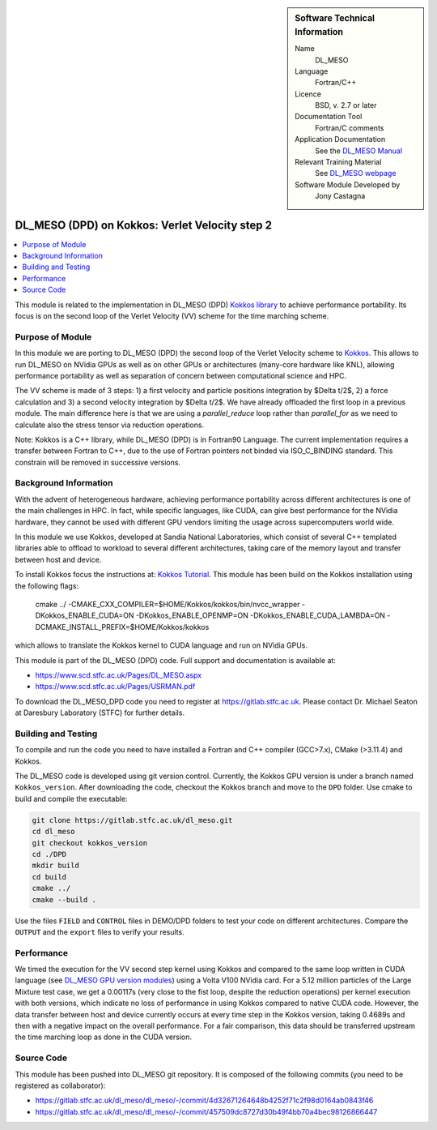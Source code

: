 ..  In ReStructured Text (ReST) indentation and spacing are very important (it is how ReST knows what to do with your
    document). For ReST to understand what you intend and to render it correctly please to keep the structure of this
    template. Make sure that any time you use ReST syntax (such as for ".. sidebar::" below), it needs to be preceded
    and followed by white space (if you see warnings when this file is built they this is a common origin for problems).

..  We allow the template to be standalone, so that the library maintainers add it in the right place

..  Firstly, let's add technical info as a sidebar and allow text below to wrap around it. This list is a work in
    progress, please help us improve it. We use *definition lists* of ReST_ to make this readable.

..  sidebar:: Software Technical Information

  Name
    DL_MESO

  Language
    Fortran/C++

  Licence
    BSD, v. 2.7 or later

  Documentation Tool
    Fortran/C comments

  Application Documentation
    See the `DL_MESO Manual <http://www.scd.stfc.ac.uk/SCD/resources/PDF/USRMAN.pdf>`_

  Relevant Training Material
    See `DL_MESO webpage <http://www.scd.stfc.ac.uk/SCD/support/40694.aspx>`_

  Software Module Developed by
    Jony Castagna

..  In the next line you have the name of how this module will be referenced in the main documentation (which you  can
    reference, in this case, as ":ref:`example`"). You *MUST* change the reference below from "example" to something
    unique otherwise you will cause cross-referencing errors. The reference must come right before the heading for the
    reference to work (so don't insert a comment between).

.. _dl_meso_kokkos_VV2:

###############################################
DL_MESO (DPD) on Kokkos: Verlet Velocity step 2
###############################################

..  Let's add a local table of contents to help people navigate the page

..  contents:: :local:

..  Add an abstract for a *general* audience here. Write a few lines that explains the "helicopter view" of why you are
    creating this module. For example, you might say that "This module is a stepping stone to incorporating XXXX effects
    into YYYY process, which in turn should allow ZZZZ to be simulated. If successful, this could make it possible to
    produce compound AAAA while avoiding expensive process BBBB and CCCC."

This module is related to the implementation in DL_MESO (DPD) `Kokkos library <https://github.com/kokkos/kokkos>`_ to achieve performance portability. 
Its focus is on the second loop of the Verlet Velocity (VV) scheme for the time marching scheme.

Purpose of Module
_________________
In this module we are porting to DL_MESO (DPD) the second loop of the Verlet Velocity scheme to `Kokkos <https://github.com/kokkos/kokkos>`_. 
This allows to run DL_MESO on NVidia GPUs as well 
as on other GPUs or architectures (many-core hardware like KNL), allowing performance portability 
as well as separation of concern 
between computational science and HPC.

The VV scheme is made of 3 steps: 1) a first velocity and particle positions integration 
by $\Delta t/2$, 2) a force calculation 
and 3) a second velocity integration by $\Delta t/2$. We have already offloaded the first loop 
in a previous module. The main difference here is that we are using a `parallel_reduce` loop
rather than `parallel_for` as we need to calculate also the stress tensor via reduction operations. 

Note: Kokkos is a C++ library, while DL_MESO (DPD) is in Fortran90 Language. The current 
implementation requires a transfer 
between Fortran to C++, due to the use of Fortran pointers not binded via ISO_C_BINDING 
standard. This constrain will be removed 
in successive versions.


Background Information
______________________
With the advent of heterogeneous hardware, achieving performance portability across 
different architectures is one of the main 
challenges in HPC. In fact, while specific languages, like CUDA, can give best 
performance for the NVidia hardware, they cannot 
be used with different GPU vendors limiting the usage across supercomputers world wide.

In this module we use Kokkos, developed at Sandia National Laboratories, which consist 
of several C++ templated libraries able 
to offload to workload to several different architectures, taking care of the memory layout and 
transfer between host and device.

To install Kokkos focus the instructions at: `Kokkos Tutorial <https://github.com/kokkos/kokkos/blob/master/BUILD.md>`_. 
This module has been build on the Kokkos installation using the following flags:

  cmake ../ -CMAKE_CXX_COMPILER=$HOME/Kokkos/kokkos/bin/nvcc_wrapper -DKokkos_ENABLE_CUDA=ON -DKokkos_ENABLE_OPENMP=ON 
  -DKokkos_ENABLE_CUDA_LAMBDA=ON -DCMAKE_INSTALL_PREFIX=$HOME/Kokkos/kokkos

which allows to translate the Kokkos kernel to CUDA language and run on NVidia GPUs. 

This module is part of the DL_MESO (DPD) code. Full support and documentation is available at:

* https://www.scd.stfc.ac.uk/Pages/DL_MESO.aspx
* https://www.scd.stfc.ac.uk/Pages/USRMAN.pdf

To download the DL_MESO_DPD code you need to register at https://gitlab.stfc.ac.uk. Please contact Dr. Michael
Seaton at Daresbury Laboratory (STFC) for further details.




Building and Testing
____________________
.. Keep the helper text below around in your module by just adding "..  " in front of it, which turns it into a comment

To compile and run the code you need to have installed a Fortran and C++ compiler (GCC>7.x), CMake (>3.11.4) and Kokkos.

The DL_MESO code is developed using git version control. Currently, the Kokkos GPU version is under a branch
named ``Kokkos_version``. After downloading the code, checkout the Kokkos branch and move to the ``DPD`` folder.
Use cmake to build and compile the executable:

.. code-block:: bash

  git clone https://gitlab.stfc.ac.uk/dl_meso.git
  cd dl_meso
  git checkout kokkos_version
  cd ./DPD
  mkdir build
  cd build
  cmake ../
  cmake --build .


Use the files ``FIELD`` and ``CONTROL`` files in DEMO/DPD folders to test your code on different architectures.
Compare the ``OUTPUT`` and the ``export`` files to verify your results.

Performance
___________

We timed the execution for the VV second step kernel using Kokkos and compared to the same loop written 
in CUDA language 
(see `DL_MESO GPU version modules <https://e-cam.readthedocs.io/en/latest/Meso-Multi-Scale-Modelling-Modules/index.html>`_) 
using a Volta V100 NVidia card.
For a 5.12 million particles of the Large Mixture test case, we get a 0.00117s (very close to the fist loop, 
despite the 
reduction operations) per kernel execution with both versions, 
which indicate no loss of performance in using Kokkos compared to native CUDA code. However, the data 
transfer between 
host and device currently occurs at every time step in the Kokkos version, taking 0.4689s 
and then with a negative 
impact on the overall performance.
For a fair comparison, this data should be transferred upstream the time marching loop as 
done in the CUDA version. 



Source Code
___________

.. Notice the syntax of a URL reference below `Text <URL>`_ the backticks matter!

This module has been pushed into DL_MESO git repository. It is composed of the
following commits (you need to be registered as collaborator):

* https://gitlab.stfc.ac.uk/dl_meso/dl_meso/-/commit/4d32671264648b4252f71c2f98d0164ab0843f46
* https://gitlab.stfc.ac.uk/dl_meso/dl_meso/-/commit/457509dc8727d30b49f4bb70a4bec98126866447
